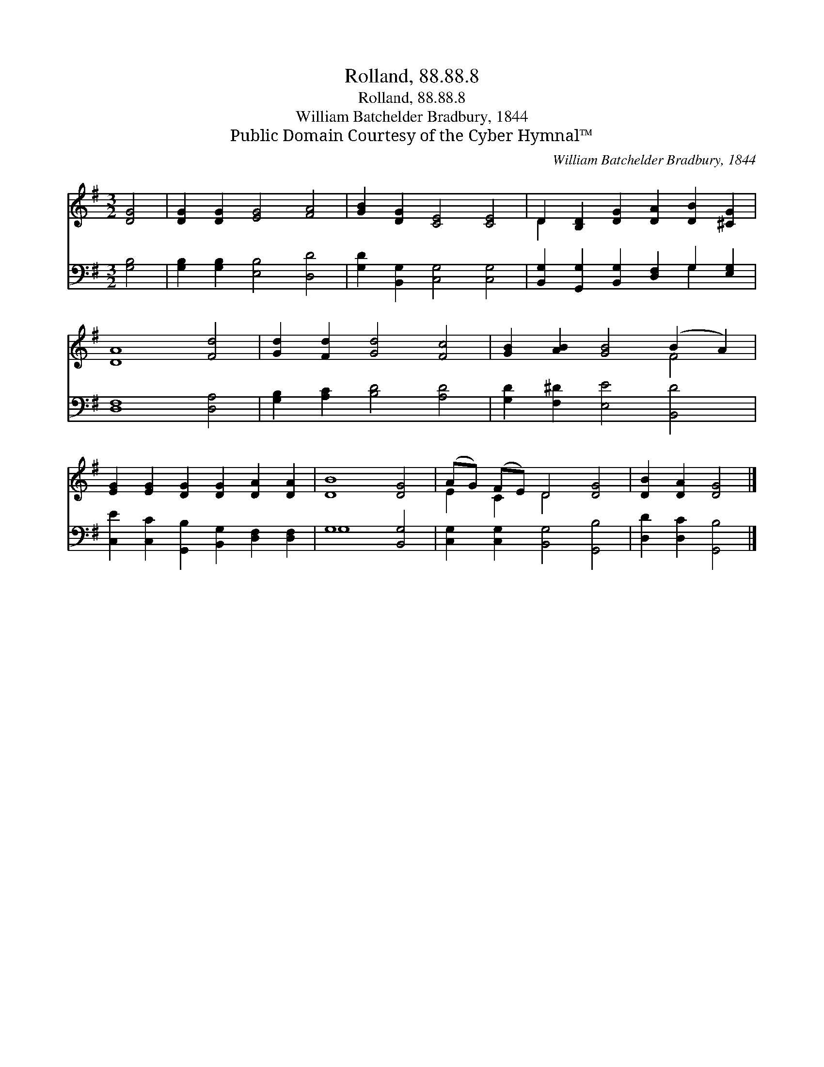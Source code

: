 X:1
T:Rolland, 88.88.8
T:Rolland, 88.88.8
T:William Batchelder Bradbury, 1844
T:Public Domain Courtesy of the Cyber Hymnal™
C:William Batchelder Bradbury, 1844
Z:Public Domain
Z:Courtesy of the Cyber Hymnal™
%%score ( 1 2 ) ( 3 4 )
L:1/8
M:3/2
K:G
V:1 treble 
V:2 treble 
V:3 bass 
V:4 bass 
V:1
 [DG]4 | [DG]2 [DG]2 [EG]4 [FA]4 | [GB]2 [DG]2 [CE]4 [CE]4 | D2 [B,D]2 [DG]2 [DA]2 [DB]2 [^CG]2 | %4
 [DA]8 [Fd]4 | [Gd]2 [Fd]2 [Gd]4 [Fc]4 | [GB]2 [AB]2 [GB]4 (B2 A2) | %7
 [EG]2 [EG]2 [DG]2 [DG]2 [DA]2 [DA]2 | [DB]8 [DG]4 | (AG) (FE) D4 [DG]4 | [DB]2 [DA]2 [DG]4 |] %11
V:2
 x4 | x12 | x12 | D2 x10 | x12 | x12 | x8 F4 | x12 | x12 | E2 C2 D4 x4 | x8 |] %11
V:3
 [G,B,]4 | [G,B,]2 [G,B,]2 [E,B,]4 [D,D]4 | [G,D]2 [B,,G,]2 [C,G,]4 [C,G,]4 | %3
 [B,,G,]2 [G,,G,]2 [B,,G,]2 [D,F,]2 G,2 [E,G,]2 | [D,F,]8 [D,A,]4 | [G,B,]2 [A,C]2 [B,D]4 [A,D]4 | %6
 [G,D]2 [F,^D]2 [E,E]4 [B,,D]4 | [C,E]2 [C,C]2 [G,,B,]2 [B,,G,]2 [D,F,]2 [D,F,]2 | G,8 [B,,G,]4 | %9
 [C,G,]2 [C,G,]2 [B,,G,]4 [G,,B,]4 | [D,D]2 [D,C]2 [G,,B,]4 |] %11
V:4
 x4 | x12 | x12 | x8 G,2 x2 | x12 | x12 | x12 | x12 | G,8 x4 | x12 | x8 |] %11

